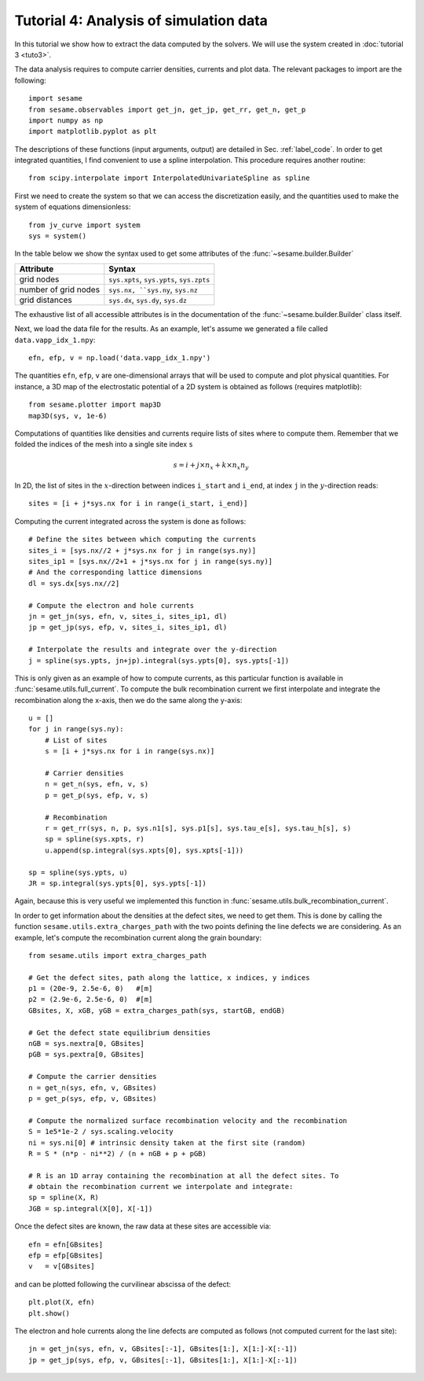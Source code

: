 Tutorial 4: Analysis of simulation data
------------------------------------------
In this tutorial we show how to extract the data computed by the solvers. We
will use the system created in :doc:`tutorial 3 <tuto3>`.

.. seealso:: The example treated here relies
   on the system defined in ``jv_curve.py``, which is in the
   ``examples`` directory in the root directory of the distribution. 

The data analysis requires to compute carrier densities, currents and plot data.
The relevant packages to import are the following::

    import sesame
    from sesame.observables import get_jn, get_jp, get_rr, get_n, get_p
    import numpy as np
    import matplotlib.pyplot as plt

The descriptions of these functions (input arguments, output) are detailed in
Sec. :ref:`label_code`.
In order to get integrated quantities, I find convenient to use a spline
interpolation. This procedure requires another routine::

    from scipy.interpolate import InterpolatedUnivariateSpline as spline

First we need to create the system so that we can access the discretization
easily, and the quantities used to make the system of equations dimensionless::

    from jv_curve import system
    sys = system()

In the table below we show the syntax used to get some attributes of the
:func:`~sesame.builder.Builder`

=============================               ==========================
Attribute                                   Syntax
=============================               ==========================
grid nodes                                   ``sys.xpts``, ``sys.ypts``, ``sys.zpts``
number of grid nodes                         ``sys.nx, ``sys.ny``, ``sys.nz``
grid distances                               ``sys.dx``, ``sys.dy``, ``sys.dz``
=============================               ==========================

The exhaustive list of all accessible attributes is in the
documentation of the :func:`~sesame.builder.Builder` class itself.


Next, we load the data file for the results. As an example, let's assume we
generated a file called ``data.vapp_idx_1.npy``::

    efn, efp, v = np.load('data.vapp_idx_1.npy')

The quantities ``efn``, ``efp``, ``v`` are one-dimensional arrays that will be
used to compute and plot physical quantities. For instance, a 3D map of the
electrostatic potential of a 2D system is obtained as follows (requires
matplotlib)::

    from sesame.plotter import map3D
    map3D(sys, v, 1e-6)


Computations of quantities like densities and currents require lists of sites
where to compute them. Remember that we folded the indices of the mesh into a single
site index ``s``

.. math:: s = i + j \times n_x + k \times n_x n_y

In 2D, the list of sites in the :math:`x`-direction between indices ``i_start``
and ``i_end``, at index ``j`` in the :math:`y`-direction reads::

    sites = [i + j*sys.nx for i in range(i_start, i_end)]

Computing the current integrated across the system is done as follows::

    # Define the sites between which computing the currents
    sites_i = [sys.nx//2 + j*sys.nx for j in range(sys.ny)]
    sites_ip1 = [sys.nx//2+1 + j*sys.nx for j in range(sys.ny)]
    # And the corresponding lattice dimensions
    dl = sys.dx[sys.nx//2]

    # Compute the electron and hole currents
    jn = get_jn(sys, efn, v, sites_i, sites_ip1, dl)
    jp = get_jp(sys, efp, v, sites_i, sites_ip1, dl)

    # Interpolate the results and integrate over the y-direction
    j = spline(sys.ypts, jn+jp).integral(sys.ypts[0], sys.ypts[-1])

This is only given as an example of how to compute currents, as this particular
function is available in :func:`sesame.utils.full_current`.
To compute the bulk recombination current we first interpolate and integrate the
recombination along the x-axis, then we do the same along the y-axis:: 

    u = []
    for j in range(sys.ny):
        # List of sites
        s = [i + j*sys.nx for i in range(sys.nx)]

        # Carrier densities
        n = get_n(sys, efn, v, s)
        p = get_p(sys, efp, v, s)

        # Recombination
        r = get_rr(sys, n, p, sys.n1[s], sys.p1[s], sys.tau_e[s], sys.tau_h[s], s)
        sp = spline(sys.xpts, r)
        u.append(sp.integral(sys.xpts[0], sys.xpts[-1]))

    sp = spline(sys.ypts, u)
    JR = sp.integral(sys.ypts[0], sys.ypts[-1])
Again, because this is very useful we implemented this function in
:func:`sesame.utils.bulk_recombination_current`.

In order to get information about the densities at the defect sites, we need to
get them. This is done by calling the function
``sesame.utils.extra_charges_path`` with the two points defining the line
defects we are considering. As an example, let's compute the recombination
current along the grain boundary::

    from sesame.utils import extra_charges_path

    # Get the defect sites, path along the lattice, x indices, y indices
    p1 = (20e-9, 2.5e-6, 0)   #[m]
    p2 = (2.9e-6, 2.5e-6, 0)  #[m]
    GBsites, X, xGB, yGB = extra_charges_path(sys, startGB, endGB)

    # Get the defect state equilibrium densities
    nGB = sys.nextra[0, GBsites]
    pGB = sys.pextra[0, GBsites]

    # Compute the carrier densities
    n = get_n(sys, efn, v, GBsites)
    p = get_p(sys, efp, v, GBsites)

    # Compute the normalized surface recombination velocity and the recombination
    S = 1e5*1e-2 / sys.scaling.velocity
    ni = sys.ni[0] # intrinsic density taken at the first site (random)
    R = S * (n*p - ni**2) / (n + nGB + p + pGB)

    # R is an 1D array containing the recombination at all the defect sites. To
    # obtain the recombination current we interpolate and integrate:
    sp = spline(X, R)
    JGB = sp.integral(X[0], X[-1])


Once the defect sites are known, the raw data at these sites are accessible
via::

    efn = efn[GBsites]
    efp = efp[GBsites]
    v   = v[GBsites]

and can be plotted following the curvilinear abscissa of the defect::

    plt.plot(X, efn)
    plt.show()

The electron and hole currents along the line defects are computed as follows (not
computed current for the last site)::

    jn = get_jn(sys, efn, v, GBsites[:-1], GBsites[1:], X[1:]-X[:-1])
    jp = get_jp(sys, efp, v, GBsites[:-1], GBsites[1:], X[1:]-X[:-1])
